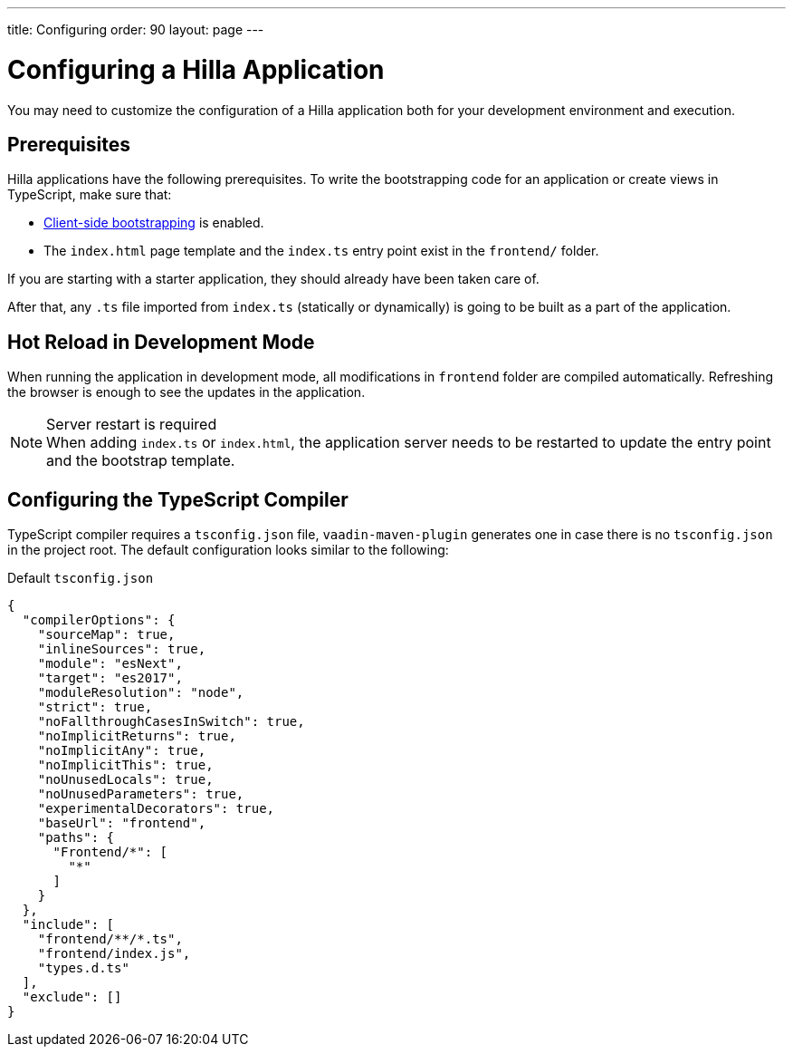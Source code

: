 ---
title: Configuring
order: 90
layout: page
---

= Configuring a Hilla Application

You may need to customize the configuration of a Hilla application both for your development environment and execution.


[role="since:com.vaadin:vaadin@15"]
== Prerequisites

Hilla applications have the following prerequisites.
To write the bootstrapping code for an application or create views in TypeScript, make sure that:

 - <<starting#, Client-side bootstrapping>> is enabled.

 - The `index.html` page template and the `index.ts` entry point exist in the `frontend/` folder.

If you are starting with a starter application, they should already have been taken care of.

After that, any `.ts` file imported from `index.ts` (statically or dynamically) is going to be built as a part of the application.


== Hot Reload in Development Mode

When running the application in development mode, all modifications in `frontend` folder are compiled automatically.
Refreshing the browser is enough to see the updates in the application.

.Server restart is required
[NOTE]
When adding `index.ts` or `index.html`, the application server needs to be restarted to update the entry point and the bootstrap template.


== Configuring the TypeScript Compiler

TypeScript compiler requires a `tsconfig.json` file, `vaadin-maven-plugin` generates one in case there is no `tsconfig.json` in the project root.
The default configuration looks similar to the following:

.Default `tsconfig.json`
[source,json]
----
{
  "compilerOptions": {
    "sourceMap": true,
    "inlineSources": true,
    "module": "esNext",
    "target": "es2017",
    "moduleResolution": "node",
    "strict": true,
    "noFallthroughCasesInSwitch": true,
    "noImplicitReturns": true,
    "noImplicitAny": true,
    "noImplicitThis": true,
    "noUnusedLocals": true,
    "noUnusedParameters": true,
    "experimentalDecorators": true,
    "baseUrl": "frontend",
    "paths": {
      "Frontend/*": [
        "*"
      ]
    }
  },
  "include": [
    "frontend/**/*.ts",
    "frontend/index.js",
    "types.d.ts"
  ],
  "exclude": []
}
----

